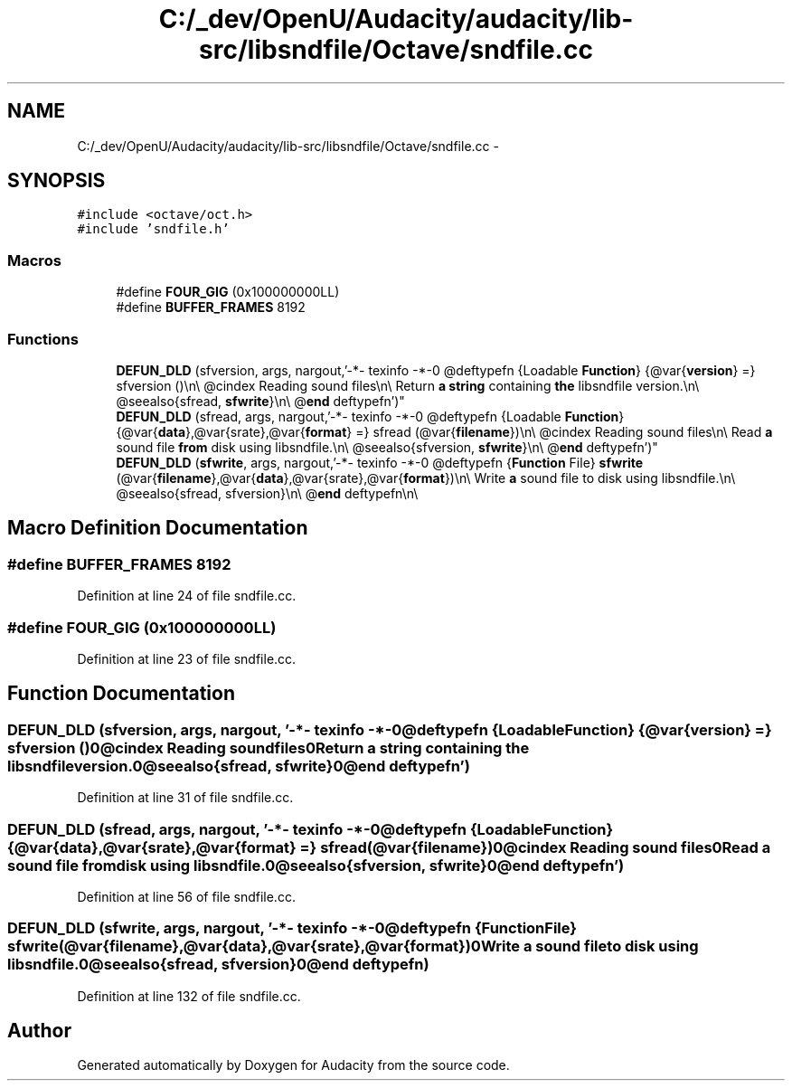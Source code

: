 .TH "C:/_dev/OpenU/Audacity/audacity/lib-src/libsndfile/Octave/sndfile.cc" 3 "Thu Apr 28 2016" "Audacity" \" -*- nroff -*-
.ad l
.nh
.SH NAME
C:/_dev/OpenU/Audacity/audacity/lib-src/libsndfile/Octave/sndfile.cc \- 
.SH SYNOPSIS
.br
.PP
\fC#include <octave/oct\&.h>\fP
.br
\fC#include 'sndfile\&.h'\fP
.br

.SS "Macros"

.in +1c
.ti -1c
.RI "#define \fBFOUR_GIG\fP   (0x100000000LL)"
.br
.ti -1c
.RI "#define \fBBUFFER_FRAMES\fP   8192"
.br
.in -1c
.SS "Functions"

.in +1c
.ti -1c
.RI "\fBDEFUN_DLD\fP (sfversion, args, nargout,'\-*\- texinfo \-*\-\\n\\
@deftypefn {Loadable \fBFunction\fP} {@var{\fBversion\fP} =} sfversion ()\\n\\
@cindex Reading sound files\\n\\
Return \fBa\fP \fBstring\fP containing \fBthe\fP libsndfile version\&.\\n\\
@seealso{sfread, \fBsfwrite\fP}\\n\\
@\fBend\fP deftypefn')"
.br
.ti -1c
.RI "\fBDEFUN_DLD\fP (sfread, args, nargout,'\-*\- texinfo \-*\-\\n\\
@deftypefn {Loadable \fBFunction\fP} {@var{\fBdata\fP},@var{srate},@var{\fBformat\fP} =} sfread (@var{\fBfilename\fP})\\n\\
@cindex Reading sound files\\n\\
Read \fBa\fP sound file \fBfrom\fP disk using libsndfile\&.\\n\\
@seealso{sfversion, \fBsfwrite\fP}\\n\\
@\fBend\fP deftypefn')"
.br
.ti -1c
.RI "\fBDEFUN_DLD\fP (\fBsfwrite\fP, args, nargout,'\-*\- texinfo \-*\-\\n\\
@deftypefn {\fBFunction\fP File} \fBsfwrite\fP (@var{\fBfilename\fP},@var{\fBdata\fP},@var{srate},@var{\fBformat\fP})\\n\\
Write \fBa\fP sound file to disk using libsndfile\&.\\n\\
@seealso{sfread, sfversion}\\n\\
@\fBend\fP deftypefn\\n\\
')"
.br
.in -1c
.SH "Macro Definition Documentation"
.PP 
.SS "#define BUFFER_FRAMES   8192"

.PP
Definition at line 24 of file sndfile\&.cc\&.
.SS "#define FOUR_GIG   (0x100000000LL)"

.PP
Definition at line 23 of file sndfile\&.cc\&.
.SH "Function Documentation"
.PP 
.SS "DEFUN_DLD (sfversion, args, nargout, '\-*\- texinfo \-*\-\\n\\@deftypefn {Loadable \fBFunction\fP} {@var{\fBversion\fP} =} sfversion ()\\n\\@cindex Reading sound files\\n\\Return \fBa\fP \fBstring\fP containing \fBthe\fP libsndfile version\&.\\n\\@seealso{sfread, \fBsfwrite\fP}\\n\\@\fBend\fP deftypefn')"

.PP
Definition at line 31 of file sndfile\&.cc\&.
.SS "DEFUN_DLD (sfread, args, nargout, '\-*\- texinfo \-*\-\\n\\@deftypefn {Loadable \fBFunction\fP} {@var{\fBdata\fP},@var{srate},@var{\fBformat\fP} =} sfread (@var{\fBfilename\fP})\\n\\@cindex Reading sound files\\n\\Read \fBa\fP sound file \fBfrom\fP disk using libsndfile\&.\\n\\@seealso{sfversion, \fBsfwrite\fP}\\n\\@\fBend\fP deftypefn')"

.PP
Definition at line 56 of file sndfile\&.cc\&.
.SS "DEFUN_DLD (\fBsfwrite\fP, args, nargout, '\-*\- texinfo \-*\-\\n\\@deftypefn {\fBFunction\fP File} \fBsfwrite\fP (@var{\fBfilename\fP},@var{\fBdata\fP},@var{srate},@var{\fBformat\fP})\\n\\Write \fBa\fP sound file to disk using libsndfile\&.\\n\\@seealso{sfread, sfversion}\\n\\@\fBend\fP deftypefn\\n\\')"

.PP
Definition at line 132 of file sndfile\&.cc\&.
.SH "Author"
.PP 
Generated automatically by Doxygen for Audacity from the source code\&.
